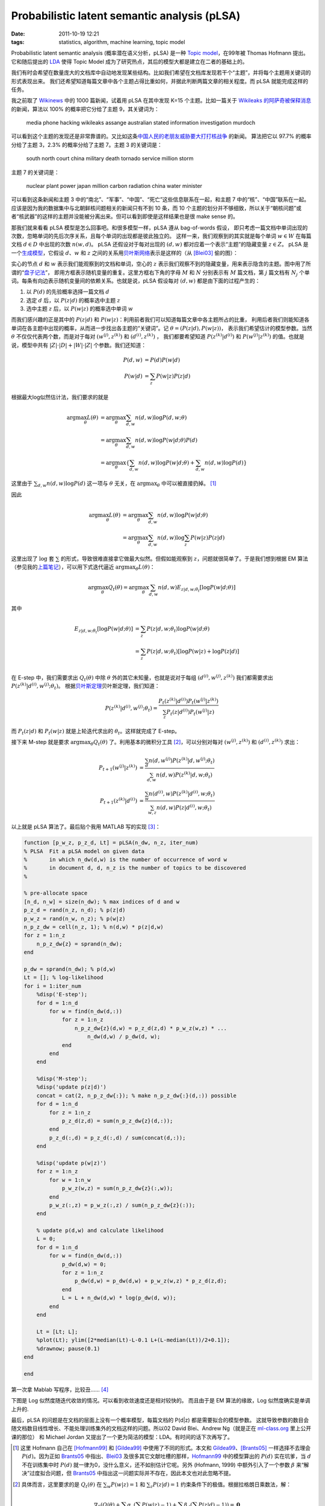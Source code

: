 Probabilistic latent semantic analysis (pLSA)
=============================================

:date: 2011-10-19 12:21
:tags: statistics, algorithm, machine learning, topic model

Probabilistic latent semantic analysis (概率潜在语义分析，pLSA) 是一种 `Topic model <http://en.wikipedia.org/wiki/Topic_model>`__\ ，在99年被 Thomas Hofmann 提出。它和随后提出的 `LDA <http://en.wikipedia.org/wiki/Latent_Dirichlet_allocation>`__ 使得 Topic Model 成为了研究热点，其后的模型大都是建立在二者的基础上的。

我们有时会希望在数量庞大的文档库中自动地发现某些结构。比如我们希望在文档库发现若干个“主题”，并将每个主题用关键词的形式表现出来。 我们还希望知道每篇文章中各个主题占得比重如何，并据此判断两篇文章的相关程度。而 pLSA 就能完成这样的任务。

我之前取了 `Wikinews <http://en.wikinews.org/>`__ 中的 1000 篇新闻，试着用 pLSA 在其中发现 K=15 个主题。比如一篇关于 `Wikileaks 的阿萨奇被保释消息 <http://en.wikinews.org/wiki/Wikileaks_founder_Julian_Assange_granted_bail,_set_free>`__\ 的新闻，算法以 100% 的概率把它分给了主题 9，其关键词为：

    media phone hacking wikileaks assange australian stated information investigation murdoch

可以看到这个主题的发现还是非常靠谱的。又比如这条\ `中国人民的老朋友威胁要大打打核战争 <http://en.wikinews.org/wiki/North_Korea_warns_of_'self-defensive_blows,'_nuclear_war,_if_military_exercises_take_place>`__ 的新闻。 算法把它以 97.7% 的概率分给了主题 3，2.3% 的概率分给了主题 7。主题 3 的关键词是：

    south north court china military death tornado service million storm

主题 7 的关键词是：

    nuclear plant power japan million carbon radiation china water minister

可以看到这条新闻和主题 3 中的“南北”、“军事”、“中国”、“死亡”这些信息联系在一起，和主题 7 中的“核”、“中国”联系在一起。 应该是因为我的数据集中与北朝鲜核问题相关的新闻只有不到 10 条，而 10 个主题的划分并不够细致，所以关于“朝核问题”或者“核武器”的这样的主题并没能被分离出来。但可以看到即使是这样结果也是很 make sense 的。

那我们就来看看 pLSA 模型是怎么回事吧。和很多模型一样，pLSA 遵从 bag-of-words 假设， 即只考虑一篇文档中单词出现的次数，忽略单词的先后次序关系，且每个单词的出现都是彼此独立的。 这样一来，我们观察到的其实就是每个单词 :math:`w \in W` 在每篇文档 :math:`d \in D` 中出现的次数 :math:`n(w,d)`\ 。 pLSA 还假设对于每对出现的 :math:`(d,w)` 都对应着一个表示“主题”的隐藏变量 :math:`z \in Z`\ 。 pLSA 是一个\ `生成模型 <http://en.wikipedia.org/wiki/Generative_model>`__\ ，它假设 :math:`d`\ 、\ :math:`w` 和 :math:`z` 之间的关系用\ `贝叶斯网络 <http://en.wikipedia.org/wiki/Bayesian_network>`__\ 表示是这样的（从 [Blei03]_ 偷的图）：

|image0|

实心的节点 :math:`d` 和 :math:`w` 表示我们能观察到的文档和单词，空心的 :math:`z` 表示我们观察不到的隐藏变量，用来表示隐含的主题。图中用了所谓的“\ `盘子记法 <http://en.wikipedia.org/wiki/Plate_notation>`__\ ”， 即用方框表示随机变量的重复。这里方框右下角的字母 :math:`M` 和 :math:`N` 分别表示有 :math:`M` 篇文档，第 :math:`j` 篇文档有 :math:`N_j` 个单词。每条有向边表示随机变量间的依赖关系。也就是说，pLSA 假设每对 :math:`(d,w)` 都是由下面的过程产生的：

1. 以 :math:`P(d)` 的先验概率选择一篇文档 :math:`d`
2. 选定 :math:`d` 后，以 :math:`P(z|d)` 的概率选中主题 :math:`z`
3. 选中主题 :math:`z` 后，以 :math:`P(w|z)` 的概率选中单词 :math:`w`

而我们感兴趣的正是其中的 :math:`P(z|d)` 和 :math:`P(w|z)`\ ：利用前者我们可以知道每篇文章中各主题所占的比重， 利用后者我们则能知道各单词在各主题中出现的概率，从而进一步找出各主题的“关键词”。记 :math:`\theta = (P(z|d), P(w|z))`\ ， 表示我们希望估计的模型参数。当然 :math:`\theta` 不仅仅代表两个数，而是对于每对 :math:`(w^{(j)}, z^{(k)})` 和 :math:`(d^{(i)}, z^{(k)})` ， 我们都要希望知道 :math:`P(z^{(k)}|d^{(i)})` 和 :math:`P(w^{(j)}|z^{(k)})` 的值。也就是说，模型中共有 :math:`|Z| \cdot |D| + |W| \cdot |Z|` 个参数。我们还知道：

.. math::

   P(d,w) &= P(d)P(w|d) \\\\
   P(w|d) &= \sum_z P(w|z)P(z|d)

根据最大log似然估计法，我们要求的就是

.. math::

   \arg\max_\theta L(\theta)
   &= \arg\max_\theta \sum_{d,w} n(d,w)\log P(d,w;\theta) \\\\
   &= \arg\max_\theta \sum_{d,w} n(d,w)\log P(w|d;\theta)P(d) \\\\
   &= \arg\max_\theta \left\{ \sum_{d,w} n(d,w)\log P(w|d;\theta) + \sum_{d,w} n(d,w)\log P(d) \right\}

这里由于 :math:`\sum_{d,w} n(d,w)\log P(d)` 这一项与 :math:`\theta` 无关，在 :math:`\arg\max_\theta` 中可以被直接扔掉。 [1]_

因此

.. math::

   \arg\max_\theta L(\theta)
   &= \arg\max_\theta \sum_{d,w} n(d,w)\log P(w|d;\theta) \\\\
   &= \arg\max_\theta \sum_{d,w} n(d,w)\log \sum_z P(w|z)P(z|d)

这里出现了 :math:`\log` 套 :math:`\sum` 的形式，导致很难直接拿它做最大似然。但假如能观察到 :math:`z`\ ，问题就很简单了。于是我们想到根据 EM 算法 （参见我的\ `上篇笔记 </2011/10/em-algorithm/>`__\ ），可以用下式迭代逼近 :math:`\arg\max_\theta L(\theta)`\ ：

.. math:: \arg\max_\theta Q_t(\theta) = \arg\max_\theta \sum_{d,w} n(d,w) E_{z|d,w;\theta_t}[\log P(w|d;\theta)]

其中

.. math::

   E_{z|d,w;\theta_t}[\log P(w|d;\theta)]
   &= \sum_z P(z|d,w;\theta_t) \log P(w|d;\theta) \\\\
   &= \sum_z P(z|d,w;\theta_t) [\log P(w|z) + \log P(z|d)] \\\\

在 E-step 中，我们需要求出 :math:`Q_t(\theta)` 中除 :math:`\theta` 外的其它未知量，也就是说对于每组 :math:`(d^{(i)}, w^{(j)}, z^{(k)})` 我们都需要求出 :math:`P(z^{(k)}|d^{(i)},w^{(j)};\theta_t)`\ 。 根据\ `贝叶斯定理 <http://en.wikipedia.org/wiki/Bayes%27_theorem>`__\ 贝叶斯定理，我们知道：

.. math:: P(z^{(k)}|d^{(i)},w^{(j)};\theta_t) = \frac{P_t(z^{(k)}|d^{(i)})P_t(w^{(j)}|z^{(k)})} {\sum_z P_t(z|d^{(i)})P_t(w^{(j)}|z)}

而 :math:`P_t(z|d)` 和 :math:`P_t(w|z)` 就是上轮迭代求出的 :math:`\theta_t`\ 。这样就完成了 E-step。

接下来 M-step 就是要求 :math:`\arg\max_\theta Q_t(\theta)` 了。利用基本的微积分工具  [2]_，可以分别对每对 :math:`(w^{(j)}, z^{(k)})` 和 :math:`(d^{(i)}, z^{(k)})` 求出：

.. math::

   P_{t+1}(w^{(j)}|z^{(k)}) &= \frac {\sum_d n(d,w^{(j)})P(z^{(k)}|d,w^{(j)};\theta_t)} {\sum_{d,w} n(d,w)P(z^{(k)}|d,w;\theta_t)} \\\\
   P_{t+1}(z^{(k)}|d^{(i)}) &= \frac {\sum_w n(d^{(i)},w)P(z^{(k)}|d^{(i)},w;\theta_t)} {\sum_{w,z} n(d,w)P(z|d^{(i)},w;\theta_t)}

以上就是 pLSA 算法了。最后贴个我用 MATLAB 写的实现  [3]_：

.. code:: matlab

    function [p_w_z, p_z_d, Lt] = pLSA(n_dw, n_z, iter_num)
    % PLSA  Fit a pLSA model on given data
    %       in which n_dw(d,w) is the number of occurrence of word w 
    %       in document d, d, n_z is the number of topics to be discovered
    %       

    % pre-allocate space
    [n_d, n_w] = size(n_dw); % max indices of d and w
    p_z_d = rand(n_z, n_d); % p(z|d)
    p_w_z = rand(n_w, n_z); % p(w|z)
    n_p_z_dw = cell(n_z, 1); % n(d,w) * p(z|d,w)
    for z = 1:n_z
        n_p_z_dw{z} = sprand(n_dw);
    end

    p_dw = sprand(n_dw); % p(d,w)
    Lt = []; % log-likelihood
    for i = 1:iter_num
        %disp('E-step');
        for d = 1:n_d
            for w = find(n_dw(d,:))
                for z = 1:n_z
                    n_p_z_dw{z}(d,w) = p_z_d(z,d) * p_w_z(w,z) * ...
                        n_dw(d,w) / p_dw(d, w);
                end
            end
        end

        %disp('M-step');
        %disp('update p(z|d)')
        concat = cat(2, n_p_z_dw{:}); % make n_p_z_dw{:}(d,:)) possible
        for d = 1:n_d
            for z = 1:n_z
                p_z_d(z,d) = sum(n_p_z_dw{z}(d,:));
            end
            p_z_d(:,d) = p_z_d(:,d) / sum(concat(d,:));
        end

        %disp('update p(w|z)')
        for z = 1:n_z
            for w = 1:n_w
                p_w_z(w,z) = sum(n_p_z_dw{z}(:,w));
            end
            p_w_z(:,z) = p_w_z(:,z) / sum(n_p_z_dw{z}(:));
        end

        % update p(d,w) and calculate likelihood
        L = 0;
        for d = 1:n_d
            for w = find(n_dw(d,:))
                p_dw(d,w) = 0;
                for z = 1:n_z
                    p_dw(d,w) = p_dw(d,w) + p_w_z(w,z) * p_z_d(z,d);
                end
                L = L + n_dw(d,w) * log(p_dw(d, w));
            end
        end

        Lt = [Lt; L];
        %plot(Lt); ylim([2*median(Lt)-L-0.1 L+(L-median(Lt))/2+0.1]);
        %drawnow; pause(0.1)
    end

    end

第一次拿 Mablab 写程序，比较丑……  [4]_

下图是 Log 似然度随迭代收敛的情况。可以看到收敛速度还是相对较快的。 而且由于是 EM 算法的缘故，Log 似然度确实是单调上升的.

|image1|

最后，pLSA 的问题是在文档的层面上没有一个概率模型，每篇文档的 P(d\|z) 都是需要拟合的模型参数。 这就导致参数的数目会随文档数目线性增长、不能处理训练集外的文档这样的问题。所以02 David Blei、Andrew Ng（就是正在 `ml-class.org <http://www.ml-class.org/>`__ 里上公开课的那位） 和 Michael Jordan 又提出了一个更为简洁的模型：LDA。有时间的话下次再写了。

.. [1]
   这里 Hofmann 自己在 [Hofmann99]_ 和 [Gildea99]_ 中使用了不同的形式。本文和 Gildea99_、[Brants05]_ 一样选择不去理会 :math:`P(d)`\ 。因为正如 Brants05_ 中指出、Blei03_ 及很多其它文献吐槽的那样，Hofmann99_ 中的模型算出的 :math:`P(d)` 实在坑爹，当 :math:`d` 不在训练集中时 :math:`P(d)` 就一律为0，没什么意义，还不如别估计它呢。另外 (Hofmann, 1999) 中额外引入了一个参数 :math:`\beta` 来“解决”过度拟合问题，但 Brants05_ 中指出这一问题实际并不存在，因此本文也对此忽略不提。

.. [2]
   具体而言，这里要求的是 :math:`Q_t(\theta)` 在 :math:`\sum_w P(w|z) = 1` 和 :math:`\sum_z P(z|d) = 1` 约束条件下的极值。根据拉格朗日乘数法，解：

   .. math:: \nabla_\theta \left( Q(\theta) + \sum_z \alpha_z (\sum_w P(w|z) -1) + \sum_d \beta_d (\sum_z P(z|d) -1) \right) = \mathbf{0}

.. [3]
   完整的程序和数据在\ `这里 <https://github.com/tomtung/Learning-Machine-Learning/tree/master/MATLAB/pLSA>`__\ 。

.. [4]
   吐槽：用 Matlab 做简单字符串处理怎么都那么恶心！长度不同的字符串竟然算是不同类型的！Cell array 怎么那么难用！

.. [Blei03]
   Blei, D.M. et al. 2003. Latent Dirichlet Allocation. Journal of Machine Learning Research. 3, 4-5 (2003), 993-1022.

.. [Hofmann99]
   Hofmann, T. 1999. Probabilistic latent semantic indexing. Proceedings of the 22nd annual international ACM SIGIR conference on Research and development in information retrieval SIGIR 99. pages, (1999), 50-57.

.. [Gildea99]
   Gildea, D. and Hofmann, T. 1999. Topic-based language models using EM. Proceedings of the 6th European Conference on Speech (1999), 2167-2170.

.. [Brants05]
   Brants, T. 2005. Test Data Likelihood for PLSA Models. Information Retrieval. (2005), 181-196.

.. |image0| image:: /images/2011-10-19-plsa_graph.png
.. |image1| image:: /images/2011-10-19-plsa-converge.png
